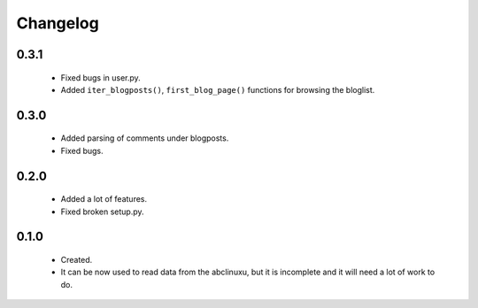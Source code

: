 Changelog
=========

0.3.1
-----
    - Fixed bugs in user.py.
    - Added ``iter_blogposts()``, ``first_blog_page()`` functions for browsing the bloglist.

0.3.0
-----
    - Added parsing of comments under blogposts.
    - Fixed bugs.

0.2.0
-----
    - Added a lot of features.
    - Fixed broken setup.py.

0.1.0
-----
    - Created.
    - It can be now used to read data from the abclinuxu, but it is incomplete and it will need a lot of work to do.